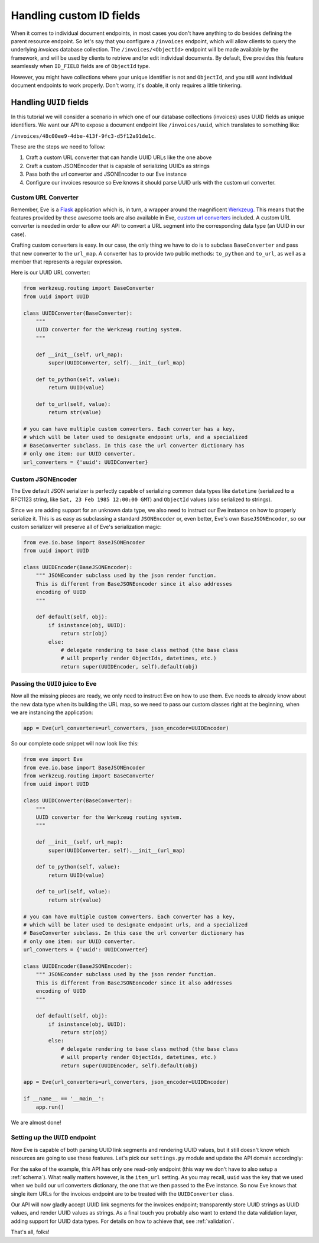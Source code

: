 .. _custom_ids:

Handling custom ID fields
=========================

When it comes to individual document endpoints, in most cases you don't have
anything to do besides defining the parent resource endpoint. So let's say that
you configure a ``/invoices`` endpoint, which will allow clients to query the
underlying `invoices` database collection. The ``/invoices/<ObjectId>``
endpoint will be made available by the framework, and will be used by clients to
retrieve and/or edit individual documents. By default, Eve provides this feature
seamlessly when ``ID_FIELD`` fields are of ``ObjectId`` type. 

However, you might have collections where your unique identifier is not and
``ObjectId``, and you still want individual document endpoints to work
properly. Don't worry, it's doable, it only requires a little tinkering. 

Handling ``UUID`` fields
------------------------
In this tutorial we will consider a scenario in which one of our database
collections (invoices) uses UUID fields as unique identifiers. We want our API to
expose a document endpoint like ``/invoices/uuid``, which translates to something like:

``/invoices/48c00ee9-4dbe-413f-9fc3-d5f12a91de1c``.


These are the steps we need to follow:

1. Craft a custom URL converter that can handle UUID URLs like the one above
2. Craft a custom JSONEncoder that is capable of serializing UUIDs as strings
3. Pass both the url converter and JSONEncoder to our Eve instance
4. Configure our invoices resource so Eve knows it should parse UUID urls with
   the custom url converter. 

Custom URL Converter
~~~~~~~~~~~~~~~~~~~~
Remember, Eve is a Flask_ application which is, in turn, a wrapper around the
magnificent Werkzeug_. This means that the features provided by these awesome
tools are also available in Eve, `custom url converters`_ included. A custom
URL converter is needed in order to allow our API to convert a URL segment into
the corresponding data type (an UUID in our case).

Crafting custom converters is easy. In our case, the only thing we have to do is to
subclass ``BaseConverter`` and pass that new converter to the ``url_map``. A converter
has to provide two public methods: ``to_python`` and ``to_url``, as well as a member
that represents a regular expression. 

Here is our UUID URL converter:

.. code-block:: python

    from werkzeug.routing import BaseConverter
    from uuid import UUID

    class UUIDConverter(BaseConverter):
        """
        UUID converter for the Werkzeug routing system.
        """

        def __init__(self, url_map):
            super(UUIDConverter, self).__init__(url_map)

        def to_python(self, value):
            return UUID(value)

        def to_url(self, value):
            return str(value)

    # you can have multiple custom converters. Each converter has a key,
    # which will be later used to designate endpoint urls, and a specialized
    # BaseConverter subclass. In this case the url converter dictionary has
    # only one item: our UUID converter.
    url_converters = {'uuid': UUIDConverter}

Custom JSONEncoder
~~~~~~~~~~~~~~~~~~
The Eve default JSON serializer is perfectly capable of serializing common data
types like ``datetime`` (serialized to a RFC1123 string, like ``Sat, 23 Feb 1985
12:00:00 GMT``) and ``ObjectId`` values (also serialized to strings).

Since we are adding support for an unknown data type, we also need to instruct
our Eve instance on how to properly serialize it. This is as easy as
subclassing a standard ``JSONEncoder`` or, even better, Eve's own
``BaseJSONEncoder``, so our custom serializer will preserve all of Eve's
serialization magic:

.. code-block:: python

    from eve.io.base import BaseJSONEncoder
    from uuid import UUID

    class UUIDEncoder(BaseJSONEncoder):
        """ JSONEconder subclass used by the json render function.
        This is different from BaseJSONEoncoder since it also addresses
        encoding of UUID
        """

        def default(self, obj):
            if isinstance(obj, UUID):
                return str(obj)
            else:
                # delegate rendering to base class method (the base class
                # will properly render ObjectIds, datetimes, etc.)
                return super(UUIDEncoder, self).default(obj)

 
Passing the ``UUID`` juice to Eve
~~~~~~~~~~~~~~~~~~~~~~~~~~~~~~~~~
Now all the missing pieces are ready, we only need to instruct Eve on how to
use them. Eve needs to already know about the new data type when its building the 
URL map, so we need to pass our custom classes right at the beginning, when we
are instancing the application:

.. code-block:: python

    app = Eve(url_converters=url_converters, json_encoder=UUIDEncoder)

So our complete code snippet will now look like this:

.. code-block:: python

    from eve import Eve
    from eve.io.base import BaseJSONEncoder
    from werkzeug.routing import BaseConverter
    from uuid import UUID

    class UUIDConverter(BaseConverter):
        """
        UUID converter for the Werkzeug routing system.
        """

        def __init__(self, url_map):
            super(UUIDConverter, self).__init__(url_map)

        def to_python(self, value):
            return UUID(value)

        def to_url(self, value):
            return str(value)

    # you can have multiple custom converters. Each converter has a key,
    # which will be later used to designate endpoint urls, and a specialized
    # BaseConverter subclass. In this case the url converter dictionary has
    # only one item: our UUID converter.
    url_converters = {'uuid': UUIDConverter}

    class UUIDEncoder(BaseJSONEncoder):
        """ JSONEconder subclass used by the json render function.
        This is different from BaseJSONEoncoder since it also addresses
        encoding of UUID
        """

        def default(self, obj):
            if isinstance(obj, UUID):
                return str(obj)
            else:
                # delegate rendering to base class method (the base class
                # will properly render ObjectIds, datetimes, etc.)
                return super(UUIDEncoder, self).default(obj)

    app = Eve(url_converters=url_converters, json_encoder=UUIDEncoder)

    if __name__ == '__main__':
        app.run()

We are almost done!         

Setting up the ``UUID`` endpoint
~~~~~~~~~~~~~~~~~~~~~~~~~~~~~~~~
Now Eve is capable of both parsing UUID link segments and rendering UUID
values, but it still doesn't know which resources are going to use these
features. Let's pick our ``settings.py`` module and update the API domain
accordingly:

.. code-block:: python
   :emphasize-lines: 4

    invoices = {
        'resource_methods': ['GET'],
        'item_methods': ['GET'],
        'item_url': 'uuid',
    }

    DOMAIN = {
        'invoices': invoices
    }

For the sake of the example, this API has only one read-only endpoint (this way
we don't have to also setup a :ref:`schema`). What really matters however, is
the ``item_url`` setting. As you may recall, ``uuid`` was the key that we used
when we build our url converters dictionary, the one that we then passed to the
Eve instance. So now Eve knows that single item URLs for the invoices endpoint
are to be treated with the ``UUIDConverter`` class. 

Our API will now gladly accept UUID link segments for the invoices endpoint;
transparently store UUID strings as UUID values, and render UUID values as
strings. As a final touch you probably also want to extend the data validation
layer, adding support for UUID data types. For details on how to achieve that,
see :ref:`validation`.

That's all, folks! 

.. _`custom url converters`: http://werkzeug.pocoo.org/docs/routing/#custom-converters
.. _Flask: http://flask.pocoo.org/
.. _Werkzeug: http://werkzeug.pocoo.org/
